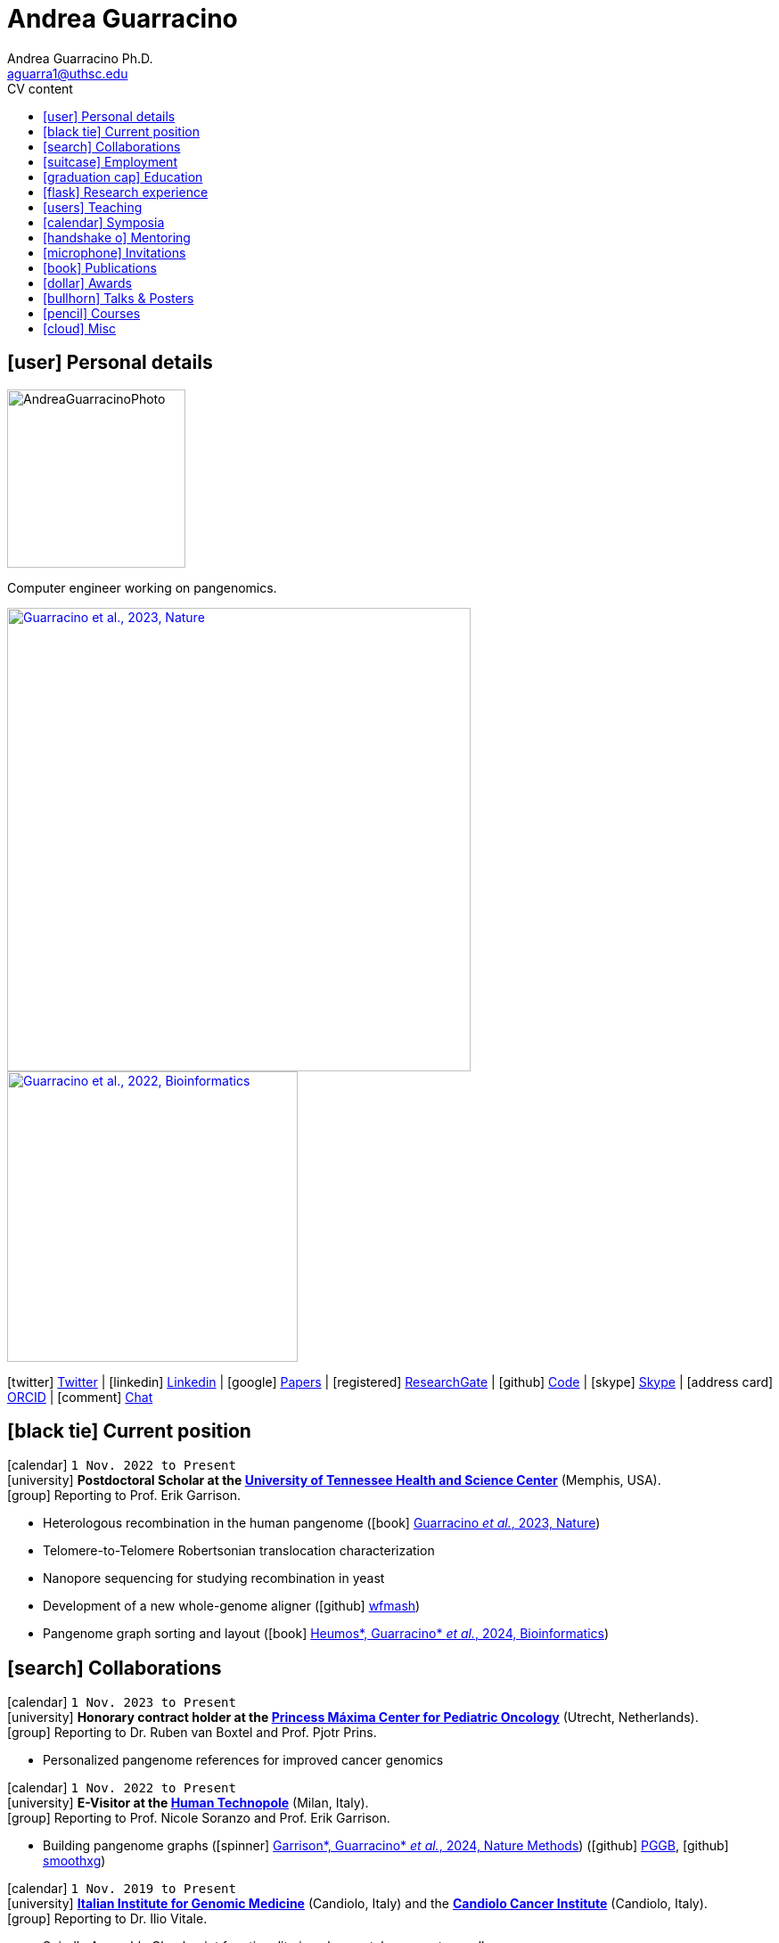 // Jan., Feb., Mar., Apr., May, June, July, Aug., Sept., Oct., Nov., Dec.

// Urls
:uri-twitter: https://twitter.com/AndresGuarahino
:uri-github: https://github.com/AndreaGuarracino
:uri-linkedin: https://www.linkedin.com/in/andreaguarracino
:uri-google-scholar: https://scholar.google.com/citations?user=zABbjIoAAAAJ
:uri-human-technopole: https://humantechnopole.it/en/
:uri-uthsc: https://www.uthsc.edu/
:uri-university-tor-vergata: http://web.uniroma2.it/
:uri-university-la-sapienza: https://www.uniroma1.it/
:uri-afinsubria: https://www.afinsubria.org/
:uri-stowers-institute: https://www.stowers.org/
:uri-utrecht-bioinformatics-center: https://ubc.uu.nl/
:uri-unipavia-phdsgb: http://phdsgb.unipv.eu/site/en/home.html
:uri-university-salerno: https://web.unisa.it/en/home
:uri-iigm: https://www.iigm.it/
:uri-irccs: https://www.irccs.com/en
:uri-gisa: https://www.gisaitalia.net/
:uri-gisa-patent: https://it.espacenet.com/publicationDetails/biblio?II=0&ND=3&adjacent=true&locale=it_IT&FT=D&date=20171228&CC=IT&NR=UA20165252A1&KC=A1
:uri-human-genomics: https://humgenomics.biomedcentral.com/
:uri-plos-one: https://journals.plos.org/plosone/
:uri-gulbenkian-de-Ciencia: https://gulbenkian.pt/ciencia/
:uri-orcid: https://orcid.org/0000-0001-9744-131X
:uri-research-gate: https://www.researchgate.net/profile/Andrea-Guarracino
:uri-rincess-maxima-centrum: https://www.prinsesmaximacentrum.nl/en

// Talks / Posters
:uri-t2t-f2f: https://sites.google.com/ucsc.edu/t2t-f2f/home
:uri-github-t2t-f2f-presentation: https://andreaguarracino.github.io/presentations/T2T24_FormationTransmissionRobChrs_Presentation_AndreaGuarracino.pdf
:uri-github-hprc24-presentation: https://andreaguarracino.github.io/presentations/HPRC24_LessonsFromAmylaseLocus_Presentation_AndreaGuarracino.pdf
:uri-github-ctcrg2024-presentation: https://andreaguarracino.github.io/presentations/CTCRG24_MultiPlatformSHRXBNLxF1Trio_AndreaGuarracino.pdf
:uri-bog24: https://meetings.cshl.edu/meetings.aspx?meet=GENOME&year=24
:uri-github-bog24-poster-wfmash: https://andreaguarracino.github.io/posters/BoG24_AligningPangenomesWithHierarchicalWFA_Poster_AndreaGuarracino.pdf
:uri-sbme24: https://smbe2024.org/
:uri-sbme24-call-for-abstracts: https://andreaguarracino.github.io/images/SMBE24_CallForAbstracts_AndreaGuarracino.png
:uri-github-smbe24-certificate: https://andreaguarracino.github.io/certificates/SMBE24_CertificateOfAttendance_AndreaGuarracino.pdf
:uri-sbme23: https://www.smbe2023.org/
:uri-github-smbe23-poster-acrocentric: https://andreaguarracino.github.io/posters/SMBE23_RecombinationHeterologousAcrocentricChromosomes_Poster_AndreaGuarracino.pdf
:uri-github-smbe23-poster-rat: https://andreaguarracino.github.io/posters/SMBE23_BuildingPangenomeGraphRecombInbredRatStrainFamily_Poster_AndreaGuarracino.pdf
:uri-github-smbe23-certificate: https://andreaguarracino.github.io/certificates/SMBE23_CertificateOfAttendance_AndreaGuarracino.pdf
:uri-ctc-rg-2022: https://www.complextrait.org
:uri-ctc-rg-2023: https://complextrait.org/meetings/ctc-rg2023/program.html
:uri-ctc-rg-2024: https://rgd.mcw.edu/rgdweb/ctc-rg2024/program.html
:uri-h3abionet: https://www.h3abionet.org/
:uri-h3bionet-2023-material: https://github.com/AndreaGuarracino/ReferenceGraphPangenomeDataAnalysisHackathon2023
:uri-h3bionet-2023-inv-letter: https://github.com/AndreaGuarracino/andreaguarracino.github.io/blob/main/certificates/H3ABioNet2023_RefGraphInvitationLetter_AndreaGuarracino.pdf
:uri-ctc-rg-2023-certificate: https://andreaguarracino.github.io/certificates/CTCTG2023_CertificateOrganizerInstructor_AndreaGuarracino.pdf
:uri-github-ctc-rg-2022-abstract: https://andreaguarracino.github.io/abstracts/CTC_RG_2022_InitialEffortGenRatPangenome_Abstract_AndreaGuarracino.pdf
:uri-github-iggsy2024-presentation: https://andreaguarracino.github.io/presentations/IGGSy2024_TheCompleteSeqOfHumanRobChromosomes_Presentation_AndreaGuarracino.pdf
:uri-github-iggsy2022-presentation: https://andreaguarracino.github.io/presentations/IGGSy2022_ChromosomeCommunitiesHumanPangenome_Presentation_AndreaGuarracino.pdf
:uri-github-iggsy2022-grant-certificate: https://andreaguarracino.github.io/other/IGGSy2022_StudentTravelGrant_AndreaGuarracino.jpg
:uri-iggsy: https://iggsy.org/
:uri-3dbioinfo2021: https://elixir-europe.org/events/3d-bioinfo-2021-annual-meeting
:uri-3dbioinfo2021-abstract: https://andreaguarracino.github.io/abstracts/3DBioinfo2021_RNASecondaryStructMotifsInvolvedInTheInteractionWithRBPs_Abstract_AndreaGuarracino.pdf
:uri-biodiversitygenomics2021: https://enrolment.engage-powered.com/hinxtonhall/go/register.aspx
:uri-biodiversitygenomics2021-abstract: https://andreaguarracino.github.io/abstracts/BiodiversityGenomics2021_ChromosomeCommunitiesHumanPangenome_Abstract_AndreaGuarracino.pdf
:uri-biodiversitygenomics2021-presentation: https://andreaguarracino.github.io/presentations/BiodiversityGenomics2021_ChromosomeCommunitiesHumanPangenome_Presentation_AndreaGuarracino.pdf
:uri-agi2021congress: https://agi2021.centercongressi.com/programme.php
:uri-agi2021congress-abstract: https://andreaguarracino.github.io/abstracts/AGI2021_APangenomeForTheExpBXDfamOfMice_Abstract_AndreaGuarracino.pdf
:uri-agi2021congress-poster: https://andreaguarracino.github.io/posters/AGI2021_APangenomeForTheExpBXDfamOfMice_Poster_AndreaGuarracino.pdf
:uri-germanconferencebioinformatics2021: https://dechema.converia.de/frontend/index.php?folder_id=3138&page_id=
:uri-germanconferencebioinformatics2021-abstract: https://andreaguarracino.github.io/abstracts/GCB2021_ODGIScalableToolsForPangenomeGraphs_Abstract_AndreaGuarracino.pdf
:uri-germanconferencebioinformatics2021-presentation: https://andreaguarracino.github.io/presentations/GCB2021_ODGIScalableToolsForPangenomeGraphs_Presentation_AndreaGuarracino.pdf
:uri-eacr2021: https://www.eacr2021.org/
:uri-eacr2021-abstract: https://andreaguarracino.github.io/abstracts/EACR2021_ControlReplicationStressAndMitosisInCancerStemCells_Abstract_AndreaGuarracino.pdf
:uri-eacr2021-poster: https://andreaguarracino.github.io/posters/EACR2021_ControlReplicationStressAndMitosisInCancerStemCells_Poster_AndreaGuarracino.pdf
:uri-emblinitaly2021: http://www.embl-hamburg.de/aboutus/alumni/events-networks/local-chapters/italy/48_genoa_2021/index.html
:uri-emblinitaly2021-poster: https://andreaguarracino.github.io/posters/EMBLInItaly2021_IdentificationOfRNASeqAndStrMotifsForProteinInteraction_AndreaGuarracino.pdf
:uri-thebiologyofgenomes2021: https://meetings.cshl.edu/meetings.aspx?meet=GENOME&year=21
:uri-thebiologyofgenomes2021-abstract: https://andreaguarracino.github.io/abstracts/BoG2021_ThePangenomeGraphBuilder_Abstract_AndreaGuarracino.pdf
:uri-thebiologyofgenomes2021-poster: https://andreaguarracino.github.io/posters/BoG2021_ThePanGenomeGraphBuilder_Poster_AndreaGuarracino.pdf
:uri-bbcc2021: https://www.bbcc-meetings.it/program/
:uri-bbcc2021-abstract: https://andreaguarracino.github.io/abstracts/BBCC2020_PopulationGenomicsAnalysesOnPangenomeGraph_ProgramAndAbstractBook.pdf
:uri-bbcc2021-presentation: https://andreaguarracino.github.io/presentations/f1000research-326757.pdf
:uri-bbcc2021-presentation-f1000research: https://f1000research.com/slides/9-1338
:uri-vcbm2020: https://www.gcpr-vmv-vcbm-2020.uni-tuebingen.de/
:uri-vcbm2020-abstract: https://andreaguarracino.github.io/abstracts/EG_VCMB_GraphLayoutByPath-GuidedStochasticGradientDescent_Abstract_AndreaGuarracino.pdf
:uri-vcbm2020-poster: https://andreaguarracino.github.io/posters/EG_VCMB_GraphLayoutByPath-GuidedStochasticGradientDescent_Poster_Landscape_AndreaGuarracino.pdf
:uri-t2thprc2020: https://www.t2t-hprc-2020conference.com/
:uri-t2thprc2020-abstract-a: https://andreaguarracino.github.io/abstracts/T2T_HPRC_GraphLayoutByPath-GuidedStochasticGradientDescent_Abstract_AndreaGuarracino.pdf
:uri-t2thprc2020-poster-a: https://andreaguarracino.github.io/posters/T2T_HPRC_GraphLayoutByPath-GuidedStochasticGradientDescent_Poster_Portrait_AndreaGuarracino.pdf
:uri-t2thprc2020-abstract-b: https://andreaguarracino.github.io/abstracts/T2T_HPRC_ScalableVariantDetectionInPangenomeModels_Abstract_AndreaGuarracino.pdf
:uri-t2thprc2020-poster-b: https://andreaguarracino.github.io/posters/BBCC2020_ScalableVariantDetectionInPangenomeModels_Poster_AndreaGuarracino.pdf
:uri-t2thprc2020-blog: https://gsocgraph.blogspot.com/2020/08/final-week-recap-of-my-gsoc-experience.html
:uri-bcc2020: https://bcc2020.sched.com/
:uri-bcc2020-abstract: https://andreaguarracino.github.io/abstracts/BCC2020_COVID19_PubSeq_Abstract_AndreaGuarracino.pdf
:uri-bcc2020-poster: https://andreaguarracino.github.io/posters/BCC2020_COVID19_PubSeq_Poster_AndreaGuarracino.pdf
:uri-bcc2020-presentation: https://bcc2020.sched.com/event/coLw/covid-19-pubseq-public-sars-cov-2-sequence-resource
:uri-ismb2020: https://www.iscb.org/ismb2020
:uri-ismb2020-abstract-a: https://andreaguarracino.github.io/abstracts/ISMB2020_PantographBrowsablePangenomeVisualization_Abstract_AndreaGuarracino.pdf
:uri-ismb2020-poster-a: https://andreaguarracino.github.io/posters/ISMB2020_PantographBrowsablePangenomeVisualization_Poster_AndreaGuarracino.pdf
:uri-ismb2020-abstract-b: https://andreaguarracino.github.io/abstracts/ISMB2020_SemanticVariationGraphs_OntologiesForPangenomeGraphs_Abstract_AndreaGuarracino.pdf
:uri-ismb2020-poster-b: https://andreaguarracino.github.io/posters/ISMB2020_SemanticVariationGraphs_OntologiesForPangenomeGraphs_Poster_AndreaGuarracino.pdf
:uri-ismb2020-best-poster-prize: https://www.iscb.org/ismb2020-general/ismb2020-award-winners#bio-poster
:uri-ismb2020-citation: https://publikationen.bibliothek.kit.edu/1000127608
:uri-ismb2020-abstract-c: https://andreaguarracino.github.io/abstracts/ISMB2020_ComprehensiveAnalysisSARSCoV2_Abstract_AndreaGuarracino.pdf
:uri-ismb2020-poster-c: https://andreaguarracino.github.io/posters/ISMB2020_ComprehensiveAnalysisSARSCoV2_Poster_AndreaGuarracino.pdf

// Courses
:uri-lorentz-center: https://www.lorentzcenter.nl/
:uri-lorentz-center-epistasis-poster: https://github.com/AndreaGuarracino/andreaguarracino.github.io/blob/main/other/LorentzEpistatisWorkshop_AndreaGuarracino.pdf
:uri-enago-academy-academic-writing: https://www.enago.com/academy/how-to-overcome-challenges-in-academic-writing/
:uri-enago-academy-academic-writing-certificate: https://github.com/AndreaGuarracino/andreaguarracino.github.io/blob/main/certificates/ENAGO_CertificateOvercomingChallengesAcademicWriting_AndreaGuarracino.pdf
:uri-english-language-certification-certificate: https://github.com/AndreaGuarracino/andreaguarracino.github.io/blob/main/certificates/EnglishCertificateESOL_B2_CEFR_AndreaGuarracino.pdf
:uri-best-practices-RNA-seq: https://elixir-iib-training.github.io/website/2017/09/27/RNA-seq-Salerno.html
:uri-best-practices-RNA-seq-certificate: https://github.com/AndreaGuarracino/andreaguarracino.github.io/blob/main/certificates/ELIXIR_IIB_CertificateBestPracticesForRNAseqDataAnalysis_AndreaGuarracino.pdf
:uri-best-practices-RNA-seq-repository: https://github.com/ELIXIR-IIB-training/RNASeq2017

// Misc
:uri-hprc: https://humanpangenome.org/
:uri-hprc-collection: https://www.nature.com/collections/aebdjihcda
:uri-deciphering-complexity-neudeg-and-cacer-poster: https://github.com/AndreaGuarracino/andreaguarracino.github.io/blob/main/achievements/PhDWorkshop_DecipheringTheComplexityInNeurodegenAndCancer_Poster_AndreaGuarracino.pdf
:uri-google-summer-of-code: https://summerofcode.withgoogle.com/
:uri-google-summer-of-code-blog: https://gsocgraph.blogspot.com/2020/08/final-week-recap-of-my-gsoc-experience.html
:uri-lemonde-binaire: https://www.lemonde.fr/blog/binaire/
:uri-lemonde-binaire-article: https://www.lemonde.fr/blog/binaire/2020/05/06/sars-cov-2-et-covid-19-on-va-jouer-sur-les-mots/
:uri-seminar-invitation-tor-vergata-2023: https://github.com/AndreaGuarracino/andreaguarracino.github.io/blob/main/other/20230913_SeminarInvitationTorVergata_AndreaGuarracino.pdf
:uri-agi-simag-2023-invitation-speaker-letter: https://github.com/AndreaGuarracino/andreaguarracino.github.io/blob/main/other/20230606_AGI-SIMAG-2023_InvitationSpeakerLetter_AndreaGuarracino.pdf
:uri-agi-simag-2023-brochure: https://github.com/AndreaGuarracino/andreaguarracino.github.io/blob/main/other/AGI-SIMAG-2023_Brochure_AndreaGuarracino.pdf
:uri-joint-meeting-agi-simag-2023: https://www.associazionegeneticaitaliana.it/2023/05/14/joint-meeting-agi_simag-2023/
:uri-seminar-invitation-la-sapienza-2024: https://github.com/AndreaGuarracino/andreaguarracino.github.io/blob/main/other/20240226_InvitationLetterLaSapienza_AndreaGuarracino.pdf
:uri-seminar-brochure-la-sapienza-2024: https://github.com/AndreaGuarracino/andreaguarracino.github.io/blob/main/other/20240226_SeminarBrochureLaSapienza_AndreaGuarracino.pdf
:uri-seminar-brochure-stowers-institute-2024: https://github.com/AndreaGuarracino/andreaguarracino.github.io/blob/main/other/20240924_SeminarBrochureStowersInstitute_AndreaGuarracino.pdf

// Universities, institutes
:human-technopole: {uri-human-technopole}[Human Technopole]
:uthsc: {uri-uthsc}[University of Tennessee Health and Science Center]
:university-tor-vergata: {uri-university-tor-vergata}[University of Rome Tor Vergata]
:utrecht-bioinformatics-center: {uri-utrecht-bioinformatics-center}[Utrecht Bioinformatics Center]
:unipavia-phdsgb: {uri-unipavia-phdsgb}[University of Pavia]
:university-salerno: {uri-university-salerno}[University of Salerno]
:iigm: {uri-iigm}[Italian Institute for Genomic Medicine]
:irccs: {uri-irccs}[Candiolo Cancer Institute]
:princess-maxima-centrum: {uri-rincess-maxima-centrum}[Princess Máxima Center for Pediatric Oncology]
:uri-semm: https://www.semm.it/curriculum/computational-biology
:university-semm: {uri-semm}[SEMM European School of Molecular Medicine]
:university-la-sapienza: {uri-university-la-sapienza}[University of Rome La Sapienza]
:stowers-institute: {uri-stowers-institute}[Stowers Institute]

// Publications
:uri-pietrosanto-adinolfi-guarracino2021-rig: https://doi.org/10.1093/nargab/lqab007
:uri-guarracino2021-brio: https://doi.org/10.1093/nar/gkab400
:uri-guarracino2022-odgi: https://doi.org/10.1093/bioinformatics/btac308
:uri-musella2022: https://doi.org/10.1038/s41590-022-01290-3
:uri-pepe2022: https://doi.org/10.1016/j.ncrna.2022.01.003
:uri-guarracino2021-brio-webserver: http://brio.bio.uniroma2.it/
:uri-guarracino2021-brio-graphical-abstract: https://andreaguarracino.github.io/abstracts/BRIO_GraphicalAbstract_AndreaGuarracino.pdf
:uri-ferrarini2021: https://doi.org/10.1038/s42003-021-02095-0
:uri-mattiello2021: https://doi.org/10.3390/cancers13081957
:uri-novelli2021: https://doi.org/10.1038/s41419-021-03513-1
:uri-manic2021: https://doi.org/10.1038/s41418-020-00733-4
:uri-guarracino2022-acro-preprint: https://doi.org/10.1101/2022.08.15.504037
:uri-guarracino2023: https://doi.org/10.1038/s41586-023-05976-y
:uri-liao2022-preprint: https://doi.org/10.1101/2022.07.09.499321
:uri-liao2023: https://doi.org/10.1038/s41586-023-05896-x
:uri-jarvis2022-preprint: https://doi.org/10.1101/2022.03.06.483034
:uri-jarvis2022: https://doi.org/10.1038/s41586-022-05325-5
:uri-garrison2022-preprint: https://doi.org/10.1101/2022.02.14.480413
:uri-garrison2022: https://doi.org/10.1093/bioinformatics/btac743
:uri-marcosola2022-preprint: https://doi.org/10.1101/2022.04.14.488380
:uri-marcosola2023: https://doi.org/10.1093/bioinformatics/btad074
:uri-rhie2022-preprint: https://doi.org/10.1101/2022.12.01.518724
:uri-rhie2023: https://www.nature.com/articles/s41586-023-06457-y
:uri-yang2022: https://doi.org/10.3389/fgene.2023.1225248
:uri-garrison2023-preprint: https://doi.org/10.1101/2023.04.05.535718
:uri-garrison2024: https://doi.org/10.1038/s41592-024-02430-3
:uri-villani2023-preprint: https://doi.org/10.1101/2024.01.10.575041
:uri-heumos2023-preprint: https://doi.org/10.1101/2023.09.22.558964
:uri-heumos2024: https://doi.org/10.1093/bioinformatics/btae363
:uri-cochetel2023-preprint: https://doi.org/10.1101/2023.06.27.545624
:uri-cochetel2023: https://doi.org/10.1186/s13059-023-03133-2
:uri-volpe2023-preprint: https://doi.org/10.1101/2023.11.01.565049
:uri-bolognini2024-preprint: https://doi.org/10.1101/2024.02.07.579378
:uri-bolognini2024: https://doi.org/10.1038/s41586-024-07911-1
:uri-li2024-preprint: https://doi.org/10.1101/2024.02.17.580840
:uri-gustafson2024-preprint: https://doi.org/10.1101/2024.03.05.24303792
:uri-gustafson2024: http://doi.org/10.1101/gr.279273.124
:uri-koren2024-preprint: https://doi.org/10.1101/2024.03.15.585294
:uri-heumos2024-preprint: https://doi.org/10.1101/2024.05.13.593871
:uri-li2024: https://doi.org/10.48550/arxiv.2409.00876
:uri-dongahn2024-preprint: https://doi.org/10.1101/2024.07.31.605654
:uri-potapova2024-preprint: https://doi.org/10.1101/2024.09.13.612795
:uri-delima2024-preprint: https://doi.org/10.1101/2024.09.24.614821

// Repositories
:uri-github-brio: https://github.com/helmercitterich-lab/BRIO
:uri-github-pggb: https://github.com/pangenome/pggb
:uri-github-smoothxg: https://github.com/pangenome/smoothxg
:uri-github-odgi: https://github.com/pangenome/odgi
:uri-github-seqwish: https://github.com/ekg/seqwish
:uri-github-pg-sgd-1D: https://github.com/pangenome/odgi/blob/master/src/algorithms/path_sgd.cpp
:uri-github-pg-sgd-2D: https://github.com/pangenome/odgi/blob/master/src/algorithms/path_sgd_layout.cpp
:uri-github-wfmash: https://github.com/waveygang/wfmash
:uri-github-pubseq: https://github.com/pubseq/bh20-seq-resource
:uri-github-pantograph: https://github.com/graph-genome/graph-genome.github.io
:uri-github-cpang22-website: https://gtpb.github.io/CPANG22/
:uri-github-cpang22-material: https://github.com/GTPB/CPANG22
:uri-github-cpang22-poster: https://github.com/AndreaGuarracino/cv/blob/main/other/CPANG22_Poster.AndreaGuarracino.pdf
:uri-github-cpang22-certificate: https://github.com/AndreaGuarracino/cv/blob/main/certificates/CPANG22_CertificateInstructor.AndreaGuarracino.pdf
:uri-github-mempang23-website: https://pangenome.github.io/MemPanG23/
:uri-github-mempang23-material: https://github.com/pangenome/MemPanG23/
:uri-github-mempang23-certificate: https://github.com/AndreaGuarracino/cv/blob/main/certificates/MemPanG23_CertificateOrganizerInstructorChair_AndreaGuarracino.pdf
:uri-github-mempang24-website: https://pangenome.github.io/MemPanG24/
:uri-github-mempang24-material: https://github.com/pangenome/MemPanG24/
:uri-github-mempang24-certificate: https://github.com/AndreaGuarracino/cv/blob/main/certificates/MemPanG24_CertificateOrganizerInstructorChair_AndreaGuarracino.pdf
:uri-github-romepang24-website: https://elixir-iib-training.github.io/site/2024-06-Pangenomics
:uri-github-romepang24-certificate: https://github.com/AndreaGuarracino/cv/blob/main/certificates/RomePanG24_ElixirCourse_CertificateOrganizerInstructor_AndreaGuarracino.pdf
:uri-github-afipang24-website: https://www.afinsubria.org/2024/07/09/computational-pangenomics/
:uri-github-afipang24-repository: https://github.com/AndreaGuarracino/computational_pangenomics
:uri-github-datastructuresforbioinformatics: https://github.com/AndreaGuarracino/DataStructuresForBioinformatics
:uri-github-advanced-bioinformatics: https://github.com/UMCUGenetics/AdvancedBioinformaticsCourse
:uri-github-unipavia-phdsgb-2024-flier: https://github.com/AndreaGuarracino/cv/blob/main/certificates/UniPaviaPhDCoursePangenome2024_Flier_Apr18-19_2024_final_AndreaGuarracino.pdf
:uri-github-unipavia-phdsgb-2024-invitation-email: https://github.com/AndreaGuarracino/cv/blob/main/certificates/UniPaviaPhDCoursePangenome2024_InvitationMail_AndreaGuarracino.pdf
:uri-github-esami-svolti: https://andreaguarracino.github.io/other/EsamiSvoltiLaureeDocentePerAnnoAccademico.pdf
:uri-github-covid19-research: https://github.com/vaguiarpulido/covid19-research.git
:uri-github-rig: https://github.com/helmercitterich-lab/RIG
:uri-github-tutor-certificate: https://github.com/AndreaGuarracino/cv/blob/main/other/AttestatoTutoratoBioinformatica.DigitalSign.AndreaGuarracino.pdf

= *Andrea Guarracino*
:favicon: favicon.ico
:table-stripes: even
Andrea Guarracino Ph.D. <aguarra1@uthsc.edu>
//:figure-caption!: // To turn off figure caption labels and numbers
ifdef::backend-html5[]
:toc-title: CV content
:toc: left
:toclevels: 2
endif::[]
:icons: font

== icon:user[] Personal details

image::images/Andrea_Guarracino_2022.jpg[AndreaGuarracinoPhoto, 200]

Computer engineer working on pangenomics.

[.float-group]
--
[.left]
[link=https://doi.org/10.1038/s41586-023-05976-y]
image::images/AcrocentricPangenomeGraph.png["Guarracino et al., 2023, Nature", 520]

[.left]
[link=https://doi.org/10.1093/bioinformatics/btac308]
image::images/ODGIUnderstandingPangenomeGraphs.jpeg["Guarracino et al., 2022, Bioinformatics", 326]
--

icon:twitter[] {uri-twitter}[Twitter] |
icon:linkedin[] {uri-linkedin}[Linkedin] |
icon:google[] {uri-google-scholar}[Papers] |
icon:registered[] {uri-research-gate}[ResearchGate] |
icon:github[] {uri-github}[Code] |
icon:skype[] https://join.skype.com/invite/f1KWmWUcDD9f[Skype] |
icon:address-card[] {uri-orcid}[ORCID] |
icon:comment[] https://matrix.to/#/@andreaguarracino:matrix.org[Chat]

== icon:black-tie[] Current position

icon:calendar[] `1 Nov. 2022 to Present` +
icon:university[] *Postdoctoral Scholar at the {uthsc}* (Memphis, USA). +
icon:group[] Reporting to Prof. Erik Garrison.

* Heterologous recombination in the human pangenome (icon:book[] {uri-guarracino2023}[Guarracino _et al._, 2023, Nature])
* Telomere-to-Telomere Robertsonian translocation characterization
* Nanopore sequencing for studying recombination in yeast
* Development of a new whole-genome aligner (icon:github[] {uri-github-wfmash}[wfmash])
* Pangenome graph sorting and layout (icon:book[] {uri-heumos2024}[Heumos*, Guarracino* _et al._, 2024, Bioinformatics])

== icon:search[] Collaborations

icon:calendar[] `1 Nov. 2023 to Present` +
icon:university[] *Honorary contract holder at the {princess-maxima-centrum}* (Utrecht, Netherlands). +
icon:group[] Reporting to Dr. Ruben van Boxtel and Prof. Pjotr Prins.

* Personalized pangenome references for improved cancer genomics

icon:calendar[] `1 Nov. 2022 to Present` +
icon:university[] *E-Visitor at the {human-technopole}* (Milan, Italy). +
icon:group[] Reporting to Prof. Nicole Soranzo and Prof. Erik Garrison.

* Building pangenome graphs (icon:spinner[] {uri-garrison2024}[Garrison*, Guarracino* _et al._, 2024, Nature Methods]) (icon:github[] {uri-github-pggb}[PGGB], icon:github[] {uri-github-smoothxg}[smoothxg])

icon:calendar[] `1 Nov. 2019 to Present` +
icon:university[] *{iigm}* (Candiolo, Italy) and the *{irccs}* (Candiolo, Italy). +
icon:group[] Reporting to Dr. Ilio Vitale.

* Spindle Assembly Checkpoint functionality in colon-rectal cancer stem cell
* Exploiting karyotypic aberrations and chromosomal instability in cancer stem cells for precision immunotherapy

== icon:suitcase[] Employment

icon:calendar[] `1 Nov. 2021 to 31 Oct. 2022` (1 year) +
icon:university[] *Postdoctoral Associate at the {human-technopole}* (Milan, Italy). +
icon:group[] Reporting to Prof. Nicole Soranzo and Prof. Erik Garrison.

* Unbiased pangenome graphs (icon:book[] {uri-garrison2022}[Garrison and Guarracino, 2022, Bioinformatics]) (icon:github[] {uri-github-seqwish}[seqwish])
* Optimized Dynamic Genome/Graph Implementation ({uri-guarracino2022-odgi}[Guarracino _et al._, 2022, Bioinformatics]) (icon:github[] {uri-github-odgi}[ODGI])

icon:calendar[] `4 Mar. 2013 to 31 Oct. 2018` (5 years, 7 months, 28 days) +
icon:university[] *Computer engineer for multiplatform firmware/software development, {uri-gisa}[GISA]* (Salerno, Italy). +
icon:group[] Reporting to Eng.
Gaetano Giordano.

* Firmware development in STMicroelectronics microcontrollers for high-efficiency embedded systems
* Firmware and library development in open-source hardware and software platforms (Arduino/Genuino)
* Development of multi-management software and desktop applications for embedded systems programming
* Mobile applications development for programming and the control of multi-service machines via Bluetooth
* Implementation of proprietary communication protocols and contact/contactless (RFID) interfaces
* Development and maintenance of websites and an e-commerce
* Remote assistance to customers for the usage and programming of multi-service machines
* Patent application on a universal system for services fruition (ITUA20165252, A1) ({uri-gisa-patent}[Patent])
* Basic design of simple electrical circuits for controlling actuators and reading analog/digital signals

icon:calendar[] `4 Oct. 2012 to 20 Jan. 2013` (3 months, 17 days) +
icon:university[] *Salesman, L’Erborista S.A.S. di Sarno Adele & C* (Salerno, Italy).

* Selling products, warehouse management and cleaning

icon:calendar[] `1 Nov. 2010 to 3 Mar. 2013` (2 years, 4 months, 3 days) +
icon:university[] *Web Developer, Virtual* (Salerno, Italy).

* Development of dynamic websites using Java Server Page, JavaScript, ASP.NET, PHP, MySQL

== icon:graduation-cap[] Education

icon:calendar[] `1 Nov. 2018 to 8 Feb. 2022` +
icon:university[] *Ph.D. in Cellular and Molecular Biology (Bioinformatics), {university-tor-vergata}* (Rome, Italy). +
icon:group[] Supervisors: Prof. Manuela Helmer-Citterich and Dr. Ilio Vitale. +
icon:book[] Thesis: "Investigating chromosomal instability in cancer stem cells". +
icon:battery-full[] Evaluation: excellent quality.

icon:calendar[] `3 Oct. 2016 to 25 Oct. 2018` +
icon:university[] *Master’s degree in Bioinformatics (LM-6), {university-tor-vergata}* (Rome, Italy). +
icon:book[] Thesis: "Energetic and functional characterization of phosphorylations involved in the co-regulation of protein interaction". +
icon:battery-full[] Evaluation: 110/110 cum laude; GPA: 4.00, A+.

icon:calendar[] `1 Oct. 2007 to 29 Oct. 2010` +
icon:university[] *Bachelor’s degree in Computer Engineering (L-8), {university-salerno}* (Salerno, Italy). +
icon:book[] Thesis: "High Dynamic Range (HDR) methods for industrial inspection applications". +
icon:battery-full[] Evaluation: 110/110 cum laude; GPA: 4.00, A+.

== icon:flask[] Research experience

icon:calendar[] `1 Nov. 2018 to 8 Nov. 2022` +
icon:university[] *Bioinformatic analyses of multiomics data, {university-tor-vergata}* (Rome, Italy).

* Germline and somatic variants analyses on Whole-Exome sequencing (WES) data: quality control, sample matching, rRNA contamination, read trimming and mapping, variant calling, and functional prediction
* Microsatellite instability (MSI) status on paired tumor-normal and tumor-only WES data
* Variant calling and differential expression analyses on RNA-seq data
* Neoantigen prediction and prioritization by integrating WES data and RNA-seq data
* Analysis of Assay for Transposase-Accessible Chromatin using sequencing (ATAC-seq) data
* Normalization and correlation analysis of transcriptomic microarray data (Affymetrix)
* Proteomic and phosphoproteomic analyses of Reverse Phase Protein microarray (RPPA) data
* RNA structural characterization and conservation research ({uri-pietrosanto-adinolfi-guarracino2021-rig}[Pietrosanto, Adinolfi, Guarracino _et al._, 2021])
* Web server development for RNA sequence and structure motif scan ({uri-guarracino2021-brio}[Guarracino _et al._, 2021])
* Energetic and functional analyses of phosphorylations applied _in silico_ on 3D structures of protein complexes
* Cox modeling and survival analysis on patient cohorts (from TCGA and cBioPortal platforms)
* Basic procedures on High Performance Computing (HPC) machines

icon:calendar[] `5 Apr. 2020 to 21 Sept. 2022` +
icon:university[] *Previous software development for pangenomics*.

* Workflow development of a public sequence resource for on-the-fly analyses (icon:github[] {uri-github-pubseq}[bh20-seq-resource])
* Development of a pangenome graph browser (icon:github[] {uri-github-pantograph}[Pantograph])

== icon:users[] Teaching

[cols="5,12,8,4",options="header"]
|===

^| icon:calendar[] Time
^| icon:book[] Course
^| icon:pencil[] Role
^| icon:link[] Links

| `7 Oct. 2024 to 8 Oct. 2024` +
| Computational Pangenomics, {uri-afinsubria}[AFI - Alta Formazione Insubria] (Pozzolo, Italy)
| *Organizer* and *instructor*, created new material and tutorials, held lessons, assisted the participants, configured the machines
| icon:github[] {uri-github-afipang24-website}[Website] +
icon:file-pdf-o[] {uri-github-afipang24-repository}[Repository]

| `19 June 2024 to 21 June 2024` +
| Computational Pangenomics, {university-la-sapienza} (Rome, Italy)
| *Organizer* and *instructor*, created new material and tutorials, held lessons, assisted the participants, configured the machines
| icon:github[] {uri-github-romepang24-website}[Website] +
icon:file-pdf-o[] {uri-github-romepang24-certificate}[Certificate]

| `18 May 2024 to 22 May 2024` +
| MemPanG24 Pangenomics, {uri-uthsc}[University of Tennessee Health and Science Center] (Memphis, USA)
| *Organizer*, *instructor* and *chair*, created new material and tutorials, held lessons, assisted the participants, configured the virtual machines
| icon:github[] {uri-github-mempang24-website}[Website] +
icon:github[] {uri-github-mempang24-material}[Material] +
icon:file-pdf-o[] {uri-github-mempang24-certificate}[Certificate]

| `26 Oct. 2020 to Present` +
| Data Structures for Bioinformatics (2 CFU/ECTS), Master’s degree in Bioinformatics, {university-tor-vergata} (Rome, Italy)
| *Teacher*, created new material, held all the lessons, assisted the students, did final exams
| icon:github[] {uri-github-datastructuresforbioinformatics}[Material]

| `17 Apr. 2024` +
| PhD Program in Genetics, Molecular and Cellular Biology, {unipavia-phdsgb} (Pavia, Italy)
| *Teacher*, introducing pangenomics and PGGB (PanGenome Graph Builder)
| icon:file-pdf-o[] {uri-github-unipavia-phdsgb-2024-flier}[Flier] +
icon:file-pdf-o[] {uri-github-unipavia-phdsgb-2024-invitation-email}[Invitation]

| `9 Apr. 2024` +
| Advanced Bioinformatics: Data Mining and Data Integration for Life Science (1.5 CFU/ECTS), Master’s degree, {utrecht-bioinformatics-center} (Utrecht, Netherlands)
| *Teacher*, introducing pangenomics and PGGB (PanGenome Graph Builder)
| icon:github[] {uri-github-advanced-bioinformatics}[Website]

| `13 Nov. 2023 to 17 Nov. 2023` +
| Pangenome & RefGraph Workshop by {uri-h3abionet}[H3ABioNet] (Cape Town, South Africa)
| *Instructor*, created new material and analyzed new human genome assemblies
| icon:book[] {uri-h3bionet-2023-material}[Material] +
icon:file-pdf-o[] {uri-h3bionet-2023-inv-letter}[Invitation]

| `8 Oct. 2023 to 12 Oct. 2023` +
| Complex Trait Community & Rat Genome {uri-ctc-rg-2023}[CTC-RG2023] (Memphis, USA)
| *Organizer* and *instructor*, created new material for the Pangenome workshop
| icon:book[] {uri-ctc-rg-2023}[Website] +
icon:file-pdf-o[] {uri-ctc-rg-2023-certificate}[Certificate]

| `30 May 2023 to 2 June 2023` +
| MemPanG23 Pangenomics, {uri-uthsc}[University of Tennessee Health and Science Center] (Memphis, USA)
| *Organizer*, *instructor* and *chair*, created new material and tutorials, held lessons, assisted the participants, configured the virtual machines
| icon:github[] {uri-github-mempang23-website}[Website] +
icon:github[] {uri-github-mempang23-material}[Material] +
icon:file-pdf-o[] {uri-github-mempang23-certificate}[Certificate]

| `28 Feb. 2023 to 1 Mar. 2023` +
| Advanced Bioinformatics: Data Mining and Data Integration for Life Science (1.5 CFU/ECTS), Master’s degree, {utrecht-bioinformatics-center} (Utrecht, Netherlands)
| *Teacher*, introducing pangenomics and PGGB (PanGenome Graph Builder)
| icon:github[] {uri-github-advanced-bioinformatics}[Website]

| `23 May 2022 to 27 May 2022` +
| CPANG22 Computational PANGenomics, {uri-gulbenkian-de-Ciencia}[Instituto Gulbenkian de Ciência] (Oeiras, Portugal)
| *Instructor*, created new material and tutorials, held some lessons, assisted the participants
| icon:github[] {uri-github-cpang22-website}[Website] +
icon:github[] {uri-github-cpang22-material}[Material] +
icon:file-pdf-o[] {uri-github-cpang22-poster}[Poster] +
icon:file-pdf-o[] {uri-github-cpang22-certificate}[Certificate]

| `2018 to 2021` +
| Bioinformatics (6 CFU/ECTS), Bachelor’s degree in Biological Science, {university-tor-vergata} (Rome, Italy)
| *Tutor*, reviewed the practical lessons, assisted the students
| icon:file-pdf-o[] {uri-github-tutor-certificate}[Certificate]

| `16 Dec. 2019 to 29 Mar. 2021` +
| Computational Proteogenomics (2 CFU/ECTS), Master’s degree in Bioinformatics, {university-tor-vergata} (Rome, Italy)
| Exam assistant
| icon:file-pdf-o[] {uri-github-esami-svolti}[Page 1]

| `7 June 2019 to 21 July 2021` +
| Molecular Biology (8 CFU/ECTS), Bachelor’s degree in Biological Science, {university-tor-vergata} (Rome, Italy)
| Exam assistant
| icon:file-pdf-o[] {uri-github-esami-svolti}[Page 1]

| `7 June 2019 to 21 July 2021` +
| Bioinformatics (6 CFU/ECTS), Bachelor’s degree in Biological Science, {university-tor-vergata} (Rome, Italy)
| Exam assistant
| icon:file-pdf-o[] {uri-github-esami-svolti}[Page 1]

|===

== icon:calendar[] Symposia

[cols="2,4,4,1",options="header"]
|===
^| icon:calendar[] Time
^| icon:book[] Event
^| icon:pencil[] Role
^| icon:link[] Links

| `7 July 2024 to 11 July 2024` +
| {uri-sbme24}[Society for Molecular Biology & Evolution 2024 (SMBE24)]
| Organizer of the "Human genetic variability in the Pangenomic era" symposia
| icon:file-pdf-o[] {uri-sbme24-call-for-abstracts}[Call for abstracts] +
icon:file-pdf-o[] {uri-github-smbe24-certificate}[Certificate]
|===

== icon:handshake-o[] Mentoring

[cols="2,4,4,1",options="header"]
|===

^| icon:calendar[] Time
^| icon:university[] University
^| icon:book[] Thesis
^| icon:link[] Links

| `1 Oct. 2023 to Present` +
| PhD program in Systems Medicine, Computational Biology curricula, {university-semm} (Italy)
| Dissecting the intracellular response to replication and mitotic stress in colorectal cancer for the design of novel effective (immuno)therapies
| -

| `2 Sept. 2021 to 20 Apr. 2022` +
| Master’s degree in Bioinformatics, {university-tor-vergata} (Rome, Italy)
| Machine learning to automatically detect the _C. elegans_ bodies from microscope images and measure their growth over time
| icon:file-pdf-o[] {uri-github-esami-svolti}[Page 3]

| `20 Apr. 2021 to 02 Nov. 2021` +
| Bachelor’s degree in Biological Science, {university-tor-vergata} (Rome, Italy)
| Analysis of the effect of SARS-CoV-2 mutations on the pairing between the viral genome and human miRNAs
| icon:file-pdf-o[] {uri-github-esami-svolti}[Page 3]

| `28 Apr. 2020 to 5 Nov. 2020` +
| Bachelor’s degree in Biological Science, {university-tor-vergata} (Rome, Italy)
| Analysis of repeated sequences in lincRNA candidates for exon shuffling
| icon:file-pdf-o[] {uri-github-esami-svolti}[Page 3]

| `9 Mar. 2020 to 12 Mar. 2021` +
| Master’s degree in Bioinformatics, {university-tor-vergata} (Rome, Italy)
| Machine Learning methods applied to kinase-substrate interaction prediction
| icon:file-pdf-o[] {uri-github-esami-svolti}[Page 3]

| `2 Mar. 2020 to 17 Dec. 2020` +
| Master’s degree in Bioinformatics, {university-tor-vergata} (Rome, Italy)
| Natural Language Processing techniques for protein encoding applied to phosphorylation prediction
| icon:file-pdf-o[] {uri-github-esami-svolti}[Page 3]

| `13 Dec. 2019 to 11 June 2020` +
| Bachelor’s degree in Biological Science, {university-tor-vergata} (Rome, Italy)
| Study of normalization techniques' effects in gene expression correlation analyses
| icon:file-pdf-o[] {uri-github-esami-svolti}[Page 3]

|===

== icon:microphone[] Invitations

[cols="1,1,2,1",options="header"]
|===

^| icon:calendar[] Time
^| icon:globe[] Place
^| icon:book[] Description
^| icon:link[] Links

| `24 Sept. 2024` +
| {stowers-institute}
| Seminar on "Pangenomes everywhere"
| icon:file-pdf-o[] {uri-seminar-brochure-stowers-institute-2024}[Brochure]

| `26 Feb. 2024` +
| {university-la-sapienza}
| Seminar on "Heterologous recombination in the human pangenome"
| icon:file-pdf-o[] {uri-seminar-invitation-la-sapienza-2024}[Invitation] +
icon:file-pdf-o[] {uri-seminar-brochure-la-sapienza-2024}[Brochure]

| `14 Sept. 2023 to 16 Sept. 2023` +
| {uri-joint-meeting-agi-simag-2023}[Joint Meeting AGI-SIMAG, Cortona, Italy]
| Invited speaker on "Heterologous recombination in the human pangenome"
| icon:file-pdf-o[] {uri-agi-simag-2023-invitation-speaker-letter}[Invitation] +
icon:file-pdf-o[] {uri-agi-simag-2023-brochure}[Brochure]

| `13 Sept. 2023` +
| {university-salerno}
| Seminar on "Heterologous recombination in the human pangenome"
| icon:file-pdf-o[] {uri-seminar-invitation-tor-vergata-2023}[Invitation]

|===

== icon:book[] Publications

**first authorship*

[cols="1,3,3,1",options="header"]
|===

^| icon:newspaper-o[] Journal
^| icon:book[] Title
^| icon:pencil[] Contribution
^| icon:link[] Links

| *bioRxiv, _Submitted_*
| The formation and propagation of human Robertsonian chromosomes
| Genetic, epigenetic, and pangenome analyses, figures, paper writing 
| icon:spinner[] {uri-delima2024-preprint}[Preprint]

| bioRxiv, _Submitted_
| Epigenetic control and inheritance of rDNA arrays
| Nanopore reads analysis
| icon:spinner[] {uri-potapova2024-preprint}[Preprint]

| bioRxiv, _In review_
| Complete sequencing of ape genomes
| Pangenome alignment/Divergence
| icon:spinner[] {uri-dongahn2024-preprint}[Preprint]

| bioRxiv, _In review_
| Cluster efficient pangenome graph construction with nf-core/pangenome
| Software development, paper editing
| icon:spinner[] {uri-heumos2024-preprint}[Preprint]

| bioRxiv, _Accepted_
| Gapless assembly of complete human and plant chromosomes using only nanopore sequencing
| Human centromere analysis
| icon:spinner[] {uri-koren2024-preprint}[Preprint]

| bioRxiv, _Submitted_
| Genetic Modulation of Protein Expression in Rat Brain
| Pangenome graph building and analyses, paper editing
| icon:spinner[] {uri-li2024-preprint}[Preprint]

| bioRxiv, _In review_
| Pangenome reconstruction in rats enhances genotype-phenotype mapping and novel variant discovery
| Pangenome graph building and analyses, structural variant calling, paper writing
| icon:spinner[] {uri-villani2023-preprint}[Preprint]

| bioRxiv, _Submitted_
| The complete diploid reference genome of RPE-1 identifies human phased epigenetic landscapes
| Support for the analyses and figures, Figure 2, paper writing
| icon:spinner[] {uri-volpe2023-preprint}[Preprint]

| *Nature Methods, 2024*
| **Building pangenome graphs*
| *Software development, experiments, paper writing, documentation, testing*
| icon:book[] {uri-garrison2024}[Paper]

| Genome Research, 2024
| High-coverage nanopore sequencing of samples from the 1000 Genomes Project to build a comprehensive catalog of human genetic variation
| Pangenome graph building and analyses, paper method section writing
| icon:book[] {uri-gustafson2024}[Paper]

| Nature, 2024
| Recurrent evolution and selection shape structural diversity at the amylase locus
| Pangenome graph analsysis, genome assembly, paper writing and editing
| icon:book[] {uri-bolognini2024}[Paper]

| arXiv, 2024
| Rapid GPU-Based Pangenome Graph Layout
| Pangenomic support
| icon:book[] {uri-li2024}[Paper]

| *Bioinformatics, 2024*
| **Pangenome graph layout by Path-Guided Stochastic Gradient Descent*
| *Algorithm implementation and evaluation, paper writing*
| icon:book[] {uri-heumos2024}[Paper]

| Genome Biology, 2023
| A super-pangenome of the North American wild grape species
| Support for pangenome graph building and read mapping against the graph
| icon:book[] {uri-cochetel2023}[Paper]

| Nature, 2023
| The complete sequence of a human Y chromosome
| Variants and Liftover
| icon:book[] {uri-rhie2023}[Paper]

| Frontiers in Genetics, 2023
| Pangenome Graphs in Infectious Disease: A Comprehensive Genetic Variation Analysis of Neisseria Meningitidis leveraging Oxford Nanopore long reads
| Pangenomic analyses and support, paper editing
| icon:book[] {uri-yang2022}[Paper]

| *Nature, 2023*
| **Recombination between heterologous human acrocentric chromosomes*
| *Pangenomic analyses, Figures from 1 to 5, paper writing*
| icon:book[] {uri-guarracino2023}[Paper]

| Nature, 2023
| A draft human pangenome reference
| Paper editing, pangenome graph creation and visualization, population genetic analysis
| icon:book[] {uri-liao2023}[Paper]

| Bioinformatics, 2023
| Optimal gap-affine alignment in O(s) space
| Testing, evaluation, Figure 2
| icon:book[] {uri-marcosola2023}[Paper]

| Bioinformatics, 2022
| Unbiased pangenome graphs
| Parallelization of a bottleneck, bug fixings, experiments in multiple species
| icon:book[] {uri-garrison2022}[Paper]

| Nature, 2022
| Semi-automated assembly of high-quality diploid human reference genomes
| Pangenome alignments, Jaccard, PCA and MHC analyses, Figure 2
| icon:book[] {uri-jarvis2022}[Paper]

| Nature Immunology, 2022
| Type I IFNs promote cancer cell stemness by triggering the epigenetic regulator KDM1B
| Figure 6.a, 7.a, and 7.b, contributed for Figure 6.c,
6.e, performed RNA-seq, ATAC-seq, microarray data analysis, correlation analyses,
TF-binding motif enrichment, survival analyses
| icon:book[] {uri-musella2022}[Paper]

| *Bioinformatics, 2022*
| **ODGI: understanding pangenome graphs*
| *Paper and documentation writing, figures and table, implemented several tools*
| icon:book[] {uri-guarracino2022-odgi}[Paper]

| Non-coding RNA Research, 2022
| Evaluation of potential miRNA sponge effects of SARS genomes in human
| Genome sequences collection, filtering, deduplication, alignment, variant calling
| icon:book[] {uri-pepe2022}[Paper]

| *Nucleic Acids Research, 2021*
| **BRIO: a web server for RNA sequence and structure motif scan*
| *Paper writing, figures and table, refactored and completed the webserver, datasets refinement*
| icon:book[] {uri-guarracino2021-brio}[Paper] +
icon:globe[] {uri-guarracino2021-brio-webserver}[Webserver] +
icon:github[] {uri-github-brio}[Repository]

| Communications Biology, 2021
| Genome-wide bioinformatic analyses predict key host and viral factors in SARS-CoV-2 pathogenesis
| Differential expression analyses, including batch effects exploration, GO/pathway enrichment analyses
| icon:book[] {uri-ferrarini2021}[Paper] +
icon:github[] {uri-github-covid19-research}[Repository]

| Cancers, 2021
| The Targeting of MRE11 or RAD51 Sensitizes Colorectal Cancer Stem Cells to CHK1 Inhibition
| Figure 1.A, helped in analyzing survival data
| icon:book[] {uri-mattiello2021}[Paper]

| Cell Death & Disease, 2021
| Inhibition of HECT E3 ligases as potential therapy for COVID-19
| Figure 4, _in silico_ 3D structures analysis
| icon:book[] {uri-novelli2021}[Paper]

| *NAR Genomics & Bioinformatics, 2021*
| **Relative Information Gain: Shannon entropy-based measure of the relative structural conservation in RNA alignments*
| *Paper writing, contributed to Figure 2, made Figure 3, 4, and 5, and fixed, refactored and completed the framework*
| icon:book[] {uri-pietrosanto-adinolfi-guarracino2021-rig}[Paper] +
icon:github[] {uri-github-rig}[Repository]

| Cell Death & Disease, 2021
| Control of replication stress and mitosis in colorectal cancer stem cells through the interplay of PARP1, MRE11 and RAD51
| Bioinformatics support
| icon:book[] {uri-manic2021}[Paper]

|===

== icon:dollar[] Awards

[cols="1,1,2,1,1",options="header"]
|===

^| icon:calendar[] Time
^| icon:globe[] Place
^| icon:book[] Description
^| icon:money[] Amount
^| icon:link[] Links

| `5 July 2022` +
| {uri-iggsy}[International Genome Graph Symposium 2022]
| Student Travel Grant
| 600 CHF (632.36 EUR)
| icon:file-image-o[] {uri-github-iggsy2022-grant-certificate}[Certificate]

|===

////
== icon:user-secret[] Peer-review

[cols="1,1,1",options="header"]
|===

^| icon:calendar[] Time
^| icon:book[] Journal
^| icon:book[] Review identifiers

| `26 Feb. 2021 to Present` +
| {uri-human-genomics}[Human Genomics]
| {uri-orcid}[ORCID]

| `23 Feb. 2021 to Present` +
| {uri-plos-one}[PLOS ONE]
| {uri-orcid}[ORCID]

|===
////

== icon:bullhorn[] Talks & Posters

[cols="1,1,2,1",options="header"]
|===

^| icon:calendar[] Time
^| icon:globe[] Conference
^| icon:book[] Title
^| icon:link[] Links

| `2 Oct. 2024 to 5 Oct. 2024` +
| {uri-ctc-rg-2024}[Complex Trait Community and the Rat Genomics 2024]
| Multi-platform genome assembly of an SHR/OlaIpcv X BN-Lx/Cub F1 rat "trio"
| icon:file-pdf-o[] {uri-github-ctcrg2024-presentation}[Presentation]

| `5 Sept. 2024 to 6 Sept. 2024` +
| HPRC 2024 Annual Meeting
| Lessons from the amylase locus
| icon:file-pdf-o[] {uri-github-hprc24-presentation}[Presentation]

| `3 Sept. 2024 to 4 Sept. 2024` +
| {uri-t2t-f2f}[Telomere-to-Telomere "Face-to-Face" (T2T-F2F) 2024]
| Formation and propagation of human Robertsonian chromosomes
| icon:file-pdf-o[] {uri-github-t2t-f2f-presentation}[Presentation]

| `30 June 2024 to 4 July 2024` +
| {uri-iggsy}[International Genome Graph Symposium 2024]
| The complete sequence of Robertsonian chromosomes
| icon:file-pdf-o[] {uri-github-iggsy2024-presentation}[Presentation]

| `7 May 2024 to 11 May 2024` +
| {uri-bog24}[The Biology of Genomes 2024]
| Aligning pangenomes with hierarchical wavefront algorithm
| icon:file-pdf-o[] {uri-github-bog24-poster-wfmash}[Poster]

| `23 July 2023 to 27 July 2023` +
| {uri-sbme23}[Society for Molecular Biology & Evolution 2023 (SMBE23)]
| Building a Pangenome Graph for the HXB/BXH Recombinant Inbred Rat Strain Family: Enhanced Discovery of Complex Variants and Validation with Sanger Sequencing
| icon:file-pdf-o[] {uri-github-smbe23-poster-rat}[Poster] +
icon:file-pdf-o[] {uri-github-smbe23-certificate}[Certificate]

| `29 Sept. 2022 to 30 Sept. 2022` +
| {uri-ctc-rg-2022}[Complex Trait Community and the Rat Genomics 2022]
| Initial effort in generating a rat pangenome
| icon:file-pdf-o[] {uri-github-ctc-rg-2022-abstract}[Abstract]

| `4 July 2022 to 7 July 2022` +
| {uri-iggsy}[International Genome Graph Symposium 2022]
| Chromosome communities in the human pangenome
| icon:file-pdf-o[] {uri-github-iggsy2022-presentation}[Presentation]

| `2 Nov. 2021 to 4 Nov. 2022` +
| {uri-3dbioinfo2021}[3D-BioInfo 2021]
| RNA secondary structure motifs involved in the interaction with RNA binding proteins
| icon:file-pdf-o[] {uri-3dbioinfo2021-abstract}[Abstract]

| `27 Sept. 2021 to 1 Oct. 2021` +
| {uri-biodiversitygenomics2021}[Biodiversity Genomics 2021]
| Chromosome communities in the human pangenome
| icon:file-pdf-o[] {uri-biodiversitygenomics2021-abstract}[Abstract] +
icon:file-pdf-o[] {uri-biodiversitygenomics2021-presentation}[Presentation]

| `21 Sept. 2021 to 24 Sept. 2021` +
| {uri-agi2021congress}[AGI2021 Congress]
| A pangenome for the expanded BXD family of mice
| icon:file-pdf-o[] {uri-agi2021congress-abstract}[Abstract] +
icon:file-pdf-o[] {uri-agi2021congress-poster}[Poster]

| `6 Sept. 2021 to 8 Sept. 2021` +
| {uri-germanconferencebioinformatics2021}[German Conference on Bioinformatics 2021]
| ODGI: scalable tools for pangenome graphs
| icon:file-pdf-o[] {uri-germanconferencebioinformatics2021-abstract}[Abstract] +
icon:file-pdf-o[] {uri-germanconferencebioinformatics2021-presentation}[Presentation]

| `9 June 2021 to 12 June 2021` +
| {uri-eacr2021}[EACR 2021]
| Control of replication stress and mitosis in cancer stem cells
| icon:file-pdf-o[] {uri-eacr2021-abstract}[Abstract] +
icon:file-pdf-o[] {uri-eacr2021-poster}[Poster]

| `20 May 2021 to 21 May 2021` +
| {uri-emblinitaly2021}[EMBL in Italy 2021]
| Identification of RNA sequence and structure motifs for protein interaction
| icon:file-pdf-o[] {uri-emblinitaly2021-poster}[Poster]

| `11 May 2021 to 14 May 2021` +
| {uri-thebiologyofgenomes2021}[The Biology of Genomes 2021]
| Identification of RNA sequence and structure motifs for protein interaction
| icon:file-pdf-o[] {uri-thebiologyofgenomes2021-abstract}[Abstract] +
icon:file-pdf-o[] {uri-thebiologyofgenomes2021-poster}[Poster]

| `11 May 2021 to 14 May 2021` +
| {uri-bbcc2021}[BBCC2021]
| Population genomics analyses on pangenome graphs
| icon:file-pdf-o[] {uri-bbcc2021-abstract}[Abstract] +
icon:file-pdf-o[] {uri-bbcc2021-presentation}[Presentation] ({uri-bbcc2021-presentation-f1000research}[f1000research link])

| `28 Sept. 2020 to 1 Oct. 2020` +
| {uri-vcbm2020}[EG VCBM 2020]
| Graph Layout by Path-Guided Stochastic Gradient
| icon:file-pdf-o[] {uri-vcbm2020-abstract}[Abstract] +
icon:file-pdf-o[] {uri-vcbm2020-poster}[Presentation]

| `21 Sept. 2020 to 23 Sept. 2020` +
| {uri-t2thprc2020}[T2T-HPRC-Virtual Conference 2020]
| Graph Layout by Path-Guided Stochastic Gradient
| icon:file-pdf-o[] {uri-t2thprc2020-abstract-a}[Abstract] +
icon:file-pdf-o[] {uri-t2thprc2020-poster-a}[Presentation]

| `21 Sept. 2020 to 23 Sept. 2020` +
| {uri-t2thprc2020}[T2T-HPRC-Virtual Conference 2020]
| Scalable Variant Detection In Pangenome Models
| icon:file-pdf-o[] {uri-t2thprc2020-abstract-b}[Abstract] +
icon:file-pdf-o[] {uri-t2thprc2020-poster-b}[Presentation] +
icon:link[] {uri-t2thprc2020-blog}[Blog]

| `17 July 2020 to 25 July 2020` +
| {uri-bcc2020}[BCC 2020]
| COVID-19 PubSeq: Public SARS-CoV-2 Sequence Resource
| icon:file-pdf-o[] {uri-bcc2020-abstract}[Abstract] +
icon:file-pdf-o[] {uri-bcc2020-poster}[Poster] +
icon:file-pdf-o[] {uri-bcc2020-presentation}[Presentation]

| `13 July 2020 to 16 July 2020` +
| {uri-ismb2020}[ISMB 2020]
| Pantograph: Scalable Interactive Graph Genome Visualization
| icon:file-pdf-o[] {uri-ismb2020-abstract-a}[Abstract] +
icon:file-pdf-o[] {uri-ismb2020-poster-a}[Poster]

| `13 July 2020 to 16 July 2020` +
| {uri-ismb2020}[ISMB 2020]
| Semantic Variation Graphs - A Pangenome Ontology
| icon:file-pdf-o[] {uri-ismb2020-abstract-b}[Abstract] +
icon:file-pdf-o[] {uri-ismb2020-poster-b}[Poster] +
icon:link[] {uri-ismb2020-best-poster-prize}[Best Poster Prize] +
icon:book[] {uri-ismb2020-citation}[Citation]

| `13 July 2020 to 16 July 2020` +
| {uri-ismb2020}[ISMB 2020]
| Comprehensive analysis of human SARS-CoV-2 infection and host-virus interaction
| icon:file-pdf-o[] {uri-ismb2020-abstract-c}[Abstract] +
icon:file-pdf-o[] {uri-ismb2020-poster-c}[Poster]

|===

== icon:pencil[] Courses

[cols="1,1,2,1",options="header"]
|===

^| icon:calendar[] Time
^| icon:globe[] Place
^| icon:book[] Title
^| icon:link[] Links

| `17 July 2023 to 21 July 2023` +
| {uri-lorentz-center}[Lorentz Center, Leiden, Netherlands]
| A multidisciplinary approach to epistasis detection
| icon:file-pdf-o[] {uri-lorentz-center-epistasis-poster}[Poster]

| `08 July 2020` +
| {uri-enago-academy-academic-writing}[Enago academy, Virtual]
| Overcoming Challenges in Academic Writing: Tips for Writing Articles and Grant Applications
| icon:file-pdf-o[] {uri-enago-academy-academic-writing-certificate}[Certificate]

| `21 Apr. 2018` +
| English language certification
| English Speaking Board (ESB) Level 1 (B2 CEFR), Pass with distinction
| icon:file-pdf-o[] {uri-english-language-certification-certificate}[Certificate]

| `27 Sept. 2017 to 29 Sept. 2017` +
| {university-salerno}
| Best practices for RNA-Seq data analysis - ELIXIR-IIB
| icon:book[] {uri-best-practices-RNA-seq}[Website] +
icon:file-pdf-o[] {uri-best-practices-RNA-seq-certificate}[Certificate] +
icon:link[] {uri-best-practices-RNA-seq-repository}[Repository]

|===

== icon:cloud[] Misc

[cols="1,1,2,1",options="header"]
|===

^| icon:calendar[] Time
^| icon:globe[] Info
^| icon:book[] What
^| icon:link[] Links

| `20 Oct. 2020 to Present` +
| {uri-hprc}[Human Pangenome Reference Consortium]
| Associate Member of the *Human Pangenome Reference Consortium*
| icon:link[] {uri-hprc-collection}[Collection]

| `09 July 2021` +
| {university-tor-vergata}
| *Chair* at the "Deciphering the complexity in neurodegeneration and cancer" workshop
| icon:file-pdf-o[] {uri-deciphering-complexity-neudeg-and-cacer-poster}[Poster]

| `07 June 2020 to 30 Aug. 2020` +
| {uri-google-summer-of-code}[Google Summer of Code (GSOC)]
| *Helper* for the "Parallel Graph Traversal for Variation Graphs" project
| icon:link[] {uri-google-summer-of-code-blog}[Blog]

| `20 June 2020` +
| {uri-lemonde-binaire}[Lemonde/binaire]
| Quote in the newspaper *Le Monde*: SARS-CoV-2 et Covid-19
| icon:link[] {uri-lemonde-binaire-article}[Blog]

|===
